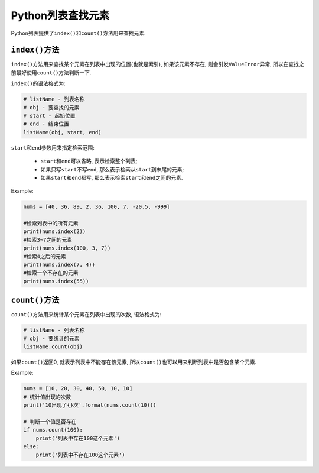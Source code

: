 Python列表查找元素
==================

Python列表提供了\ ``index()``\ 和\ ``count()``\ 方法用来查找元素.


``index()``\ 方法
-----------------

``index()``\ 方法用来查找某个元素在列表中出现的位置(也就是索引), 如果该元素不存在, 则会引发\ ``ValueError``\ 异常, 所以在查找之前最好使用\ ``count()``\ 方法判断一下.

``index()``\ 的语法格式为:

.. code-block:: python

    # listName - 列表名称
    # obj - 要查找的元素
    # start - 起始位置
    # end - 结束位置
    listName(obj, start, end)

``start``\ 和\ ``end``\ 参数用来指定检索范围:

    *   ``start``\ 和\ ``end``\ 可以省略, 表示检索整个列表;
    *   如果只写\ ``start``\ 不写\ ``end``\ , 那么表示检索从\ ``start``\ 到末尾的元素;
    *   如果\ ``start``\ 和\ ``end``\ 都写, 那么表示检索\ ``start``\ 和\ ``end``\ 之间的元素.

Example:

.. code-block:: python

    nums = [40, 36, 89, 2, 36, 100, 7, -20.5, -999]

    #检索列表中的所有元素
    print(nums.index(2))
    #检索3~7之间的元素
    print(nums.index(100, 3, 7))
    #检索4之后的元素
    print(nums.index(7, 4))
    #检索一个不存在的元素
    print(nums.index(55))


``count()``\ 方法
-----------------

``count()``\ 方法用来统计某个元素在列表中出现的次数, 语法格式为:

.. code-block:: python

    # listName - 列表名称
    # obj - 要统计的元素
    listName.count(obj)

如果\ ``count()``\ 返回0, 就表示列表中不能存在该元素, 所以\ ``count()``\ 也可以用来判断列表中是否包含某个元素.

Example:

.. code-block:: python

    nums = [10, 20, 30, 40, 50, 10, 10]
    # 统计值出现的次数
    print('10出现了{}次'.format(nums.count(10)))

    # 判断一个值是否存在
    if nums.count(100):
        print('列表中存在100这个元素')
    else:
        print('列表中不存在100这个元素')

